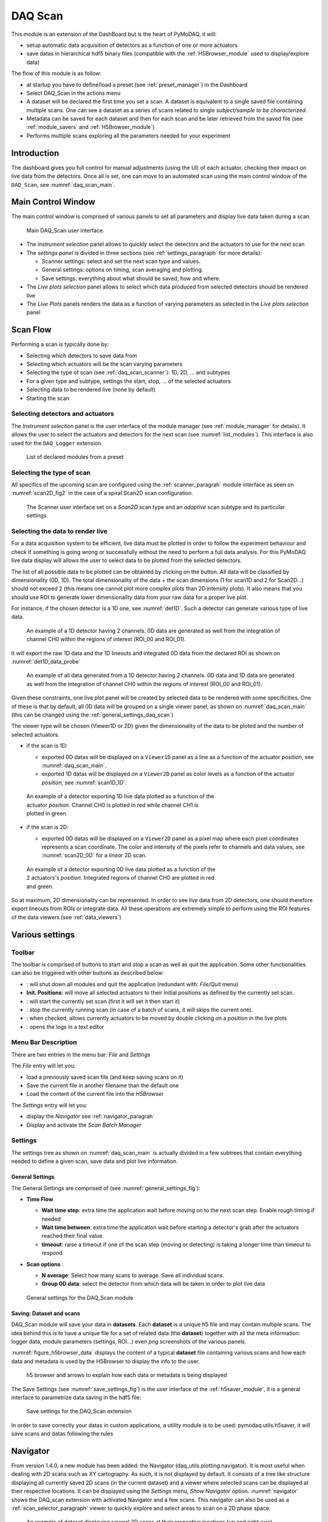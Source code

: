 .. _DAQ_Scan_module:


.. |start| image:: /image/DAQ_Scan/start_scan.PNG
    :width: 60pt
    :height: 20pt

.. |get_data| image:: /image/DAQ_Scan/get_data.PNG
    :width: 60pt
    :height: 20pt

.. |stop| image:: /image/DAQ_Scan/stop_scan.PNG
    :width: 60pt
    :height: 20pt

.. |quit| image:: /image/DAQ_Scan/quit.PNG
    :width: 60pt
    :height: 20pt

.. |goto| image:: /image/DAQ_Scan/go_to.PNG
    :width: 20pt
    :height: 20pt

.. |log| image:: /image/DAQ_Scan/log.PNG
    :width: 20pt
    :height: 20pt


DAQ Scan
========

This module is an extension of the DashBoard but is the heart of PyMoDAQ, it will:

* setup automatic data acquisition of detectors as a function of one or more actuators
* save datas in hierarchical hdf5 binary files (compatible with the :ref:`H5Browser_module` used to display/explore
  data)

The flow of this module is as follow:

* at startup you have to define/load a preset (see :ref:`preset_manager`) in the Dashboard
* Select DAQ_Scan in the actions menu
* A dataset will be declared the first time you set a scan. A dataset is equivalent to a single saved file
  containing multiple scans.  One can see a dataset as a series of scans related to single *subject/sample to be characterized*.
* Metadata can be saved for each dataset and then for each scan and be later retrieved from the saved file
  (see :ref:`module_savers` and :ref:`H5Browser_module`)
* Performs multiple scans exploring all the parameters needed for your experiment


Introduction
------------
The dashboard gives you full control for manual adjustments (using the UI)
of each actuator, checking their impact on live data from the detectors. Once all is set, one can move to
an automated scan using the main control window of the ``DAQ_Scan``, see :numref:`daq_scan_main`.



Main Control Window
-------------------
The main control window is comprised of various panels to set all parameters and
display live data taken during a scan.

   .. _daq_scan_main:

.. figure:: /image/DAQ_Scan/main_ui.PNG
   :alt: daq_scan_main

   Main DAQ_Scan user interface.

.. :download:`png <main_ui.PNG>`


*  The *instrument selection* panel allows to quickly select the detectors and the actuators to use for the next scan
*  The *settings panel* is divided in three sections (see :ref:`settings_paragraph` for more details):

   *  Scanner settings: select and set the next scan type and values.
   *  General settings: options on timing, scan averaging and plotting.
   *  Save settings: everything about what should be saved, how and where.
*  The *Live plots selection* panel allows to select which data produced from selected detectors should be rendered live
*  The *Live Plots* panels renders the data as a function of varying parameters as selected in the *Live plots selection*
   panel

Scan Flow
---------

Performing a scan is typically done by:

* Selecting which detectors to save data from
* Selecting which actuators will be the scan varying parameters
* Selecting the type of scan (see :ref:`daq_scan_scanner`): 1D, 2D, ... and subtypes
* For a given type and subtype, settings the start, stop, ... of the selected actuators
* Selecting data to be rendered live (none by default)
* Starting the scan


Selecting detectors and actuators
+++++++++++++++++++++++++++++++++

The *Instrument selection* panel is the user interface of the module manager (see :ref:`module_manager` for details).
It allows the user to select the actuators and detectors for the next scan (see :numref:`list_modules`). This interface
is also used for the ``DAQ_Logger`` extension.

   .. _list_modules:

.. figure:: /image/DAQ_Scan/list_modules.PNG
   :alt: list_modules

   List of declared modules from a preset

.. :download:`png <list_modules.PNG>`


.. _daq_scan_scanner:

Selecting the type of scan
++++++++++++++++++++++++++

All specifics of the upcoming scan are configured using the :ref:`scanner_paragrah` module interface as seen on
:numref:`scan2D_fig2` in the case of a spiral Scan2D scan configuration.

  .. _scan2D_fig2:

.. figure:: /image/managers/scanner_widget.PNG
   :alt: scanner_fig

   The Scanner user interface set on a *Scan2D* scan type and an *adaptive* scan subtype and its particular settings.


Selecting the data to render live
+++++++++++++++++++++++++++++++++

For a data acquisition system to be efficient, live data must be plotted in order to follow the
experiment behaviour and check if something is going wrong or successfully without the need to perform a
full data analysis. For this PyMoDAQ live data display will allows the user to select data to be plotted from
the selected detectors.

The list of all possible data to be plotted can be obtained by clicking on the |get_data| button. All data will
be classified by dimensionality (0D, 1D). The total dimensionality of the data + the scan dimensions
(1 for scan1D and 2 for Scan2D...) should not exceed 2 (this means one cannot plot more complex plots than 2D intensity
plots). It also means that you should use ROI to generate lower dimensionality data from your raw data for a proper
live plot.

For instance, if the chosen detector is a 1D one, see :numref:`det1D`. Such a detector can generate various
type of live data.

   .. _det1D:

.. figure:: /image/DAQ_Scan/1Ddetector.PNG
   :alt: 1Ddetector

   An example of a 1D detector having 2 channels. 0D data are generated as well from the integration of channel CH0
   within the regions of interest (ROI_00 and ROI_01).


It will export the raw 1D data and the 1D lineouts and integrated 0D data from the declared ROI as shown
on :numref:`det1D_data_probe`


   .. _det1D_data_probe:

.. figure:: /image/DAQ_Scan/1Ddetector_data.PNG
   :alt: 1Ddetector_data

   An example of all data generated from a 1D detector having 2 channels. 0D data and 1D data are generated
   as well from the
   integration of channel CH0 within the regions of interest (ROI_00 and ROI_01).

Given these constraints, one live plot panel will be created by selected data to be rendered with some
specificities. One of these is that by default, all 0D data will be grouped on a single viewer panel,
as shown on :numref:`daq_scan_main` (this can be changed using the :ref:`general_settings_daq_scan`)

The viewer type will be chosen (Viewer1D or 2D) given the dimensionality of the data to be ploted and the number
of selected actuators.

* if the scan is 1D:

  * exported 0D datas will be displayed on a ``Viewer1D`` panel as a line as a function of the actuator
    *position*, see :numref:`daq_scan_main`.
  * exported 1D datas will be displayed on a ``Viewer2D`` panel as color levels as a function of the
    actuator *position*, see :numref:`scan1D_1D`.

   .. _scan1D_1D:

.. figure:: /image/DAQ_Scan/scan1D_1D.PNG
   :alt: scan1D_1D
   :figwidth: 500 px

   An example of a detector exporting 1D live data plotted as a function of the actuator *position*. Channel
   CH0 is plotted in red while channel CH1 is plotted in green.


* if the scan is 2D:

  * exported 0D datas will be displayed on a ``Viewer2D`` panel as a pixel map where each pixel coordinates
    represents a scan coordinate. The color and intensity of the pixels refer to channels and data
    values, see :numref:`scan2D_0D` for a *linear* 2D scan.

   .. _scan2D_0D:

.. figure:: /image/DAQ_Scan/scan2D_0D.PNG
   :alt: scan2D_0D
   :figwidth: 500 px

   An example of a detector exporting 0D live data plotted as a function of the 2 actuators's
   *position*. Integrated regions of channel CH0 are plotted in red and green.

So at maximum, 2D dimensionality can be represented. In order to see live data from 2D detectors, one
should therefore export lineouts from ROIs or integrate data. All these operations are extremely simple
to perform using the ROI features of the data viewers (see :ref:`data_viewers`)


Various settings
----------------

Toolbar
+++++++
The toolbar is comprised of buttons to start and stop a scan as well as quit the application. Some other functionalities
can also be triggered with other buttons as described below:



* |quit|: will shut down all modules and quit the application (redundant with: *File/Quit* menu)
* **Init. Positions**: will move all selected actuators to their initial positions as defined by the currently set scan.
* |start|: will start the currently set scan (first it will set it then start it)
* |stop|: stop the currently running scan (in case of a batch of scans, it will skips the current one).
* |goto|: when checked, allows currently actuators to be moved by double clicking on a position in the live plots
* |log|: opens the logs in a text editor

Menu Bar Description
++++++++++++++++++++
There are two entries in the menu bar: *File* and *Settings*

The *File* entry will let you:

* load a previously saved scan file (and keep saving scans on it)
* Save the current file in another filename than the default one
* Load the content of the current file into the *H5Browser*

The *Settings* entry will let you:

* display the *Navigator* see :ref:`navigator_paragrah`
* Display and activate the *Scan Batch Manager*



.. _settings_paragraph:

Settings
++++++++
The settings tree as shown on :numref:`daq_scan_main` is actually divided in a few subtrees that contain everything
needed to define a given scan, save data and plot live information.


.. _general_settings_daq_scan:

General Settings
****************

The General Settings are comprised of (see :numref:`general_settings_fig`):

* **Time Flow**

  * **Wait time step**: extra time the application wait before moving on to the next scan step. Enable
    rough timing if needed
  * **Wait time between**: extra time the application wait before starting a detector's grab after the actuators
    reached their final value.
  * **timeout**: raise a timeout if one of the scan step (moving or detecting) is taking a longer time than timeout to respond

* **Scan options** :

  * **N average**: Select how many scans to average. Save all individual scans.
  * **Group 0D data**: select the detector from which data will be taken in order to plot live data


   .. _general_settings_fig:

.. figure:: /image/DAQ_Scan/general_settings.PNG
   :alt: list_modules

   General settings for the DAQ_Scan module


.. _daq_scan_saving:

Saving: Dataset and scans
*************************

DAQ_Scan module will save your data in **datasets**. Each **dataset** is a unique h5 file and may contain multiple scans. The
idea behind this is to have a unique file for a set of related data (the **dataset**) together with all the meta information:
logger data, module parameters (settings, ROI...) even *png* screenshots of the various panels.

:numref:`figure_h5browser_data` displays the content of a typical **dataset** file containing various scans and how each data
and metadata is used by the H5Browser to display the info to the user.

   .. _figure_h5browser_data:

.. figure:: /image/Utils/h5browser_datas.PNG
   :alt: h5 browser

   h5 browser and arrows to explain how each data or metadata is being displayed


The Save Settings (see :numref:`save_settings_fig`) is the user interface of the :ref:`h5saver_module`, it is a general
interface to parametrize data saving in the hdf5 file:

   .. _save_settings_fig:

.. figure:: /image/DAQ_Scan/save_settings.PNG
   :alt: list_modules

   Save settings for the DAQ_Scan extension


In order to save correctly your datas in custom applications, a utility module is to be used: pymodaq.utils.h5saver,
it will save scans and datas following the rules






.. _navigator_paragrah:

Navigator
---------

From version 1.4.0, a new module has been added: the Navigator (daq_utils.plotting.navigator). It is most useful when
dealing with 2D scans such as XY
cartography. As such, it is not displayed by default. It consists of a tree like structure displaying all
currently saved 2D scans (in the current dataset) and a viewer where selected scans can be displayed at their respective
locations. It can be displayed using the *Settings* menu, *Show Navigator* option. :numref:`navigator` shows the DAQ_scan extension
with activated Navigator and a few scans. This navigator can also be used as a :ref:`scan_selector_paragraph` viewer to
quickly explore and select areas to scan on a 2D phase space.

   .. _navigator:

.. figure:: /image/DAQ_Scan/navigator.PNG
   :alt: navigator

   An example of dataset displaying several 2D scans at their respective locations (up and right axis)


Scan Batch Manager
------------------

If the *Scan Batch Manager* is activated, a new menu entry will appear: *Batch Configs*, that let the user
define, modify or load scan batch configurations. When loaded, a particular configuration will
be displayed in the batch window. This window (see :numref:`scanbatch`) displays (in a tree) a list of scans to perform.
Each scan is defined by a set of actuators/detectors to use and scan settings (*Scan1D*, *Linear*... just as described in
:ref:`settings_paragraph`).

   .. _scanbatch:

.. figure:: /image/DAQ_Scan/scanbatch.png
   :alt: scanbatch

   An example of a Scan Batch configuration displaying several scans to perform

A new start button |startbatch| will also appear on the main window to start the currently loaded
scan batch.

.. |startbatch| image:: /image/DAQ_Scan/start_scanbatch.PNG
    :width: 20pt
    :height: 20pt
